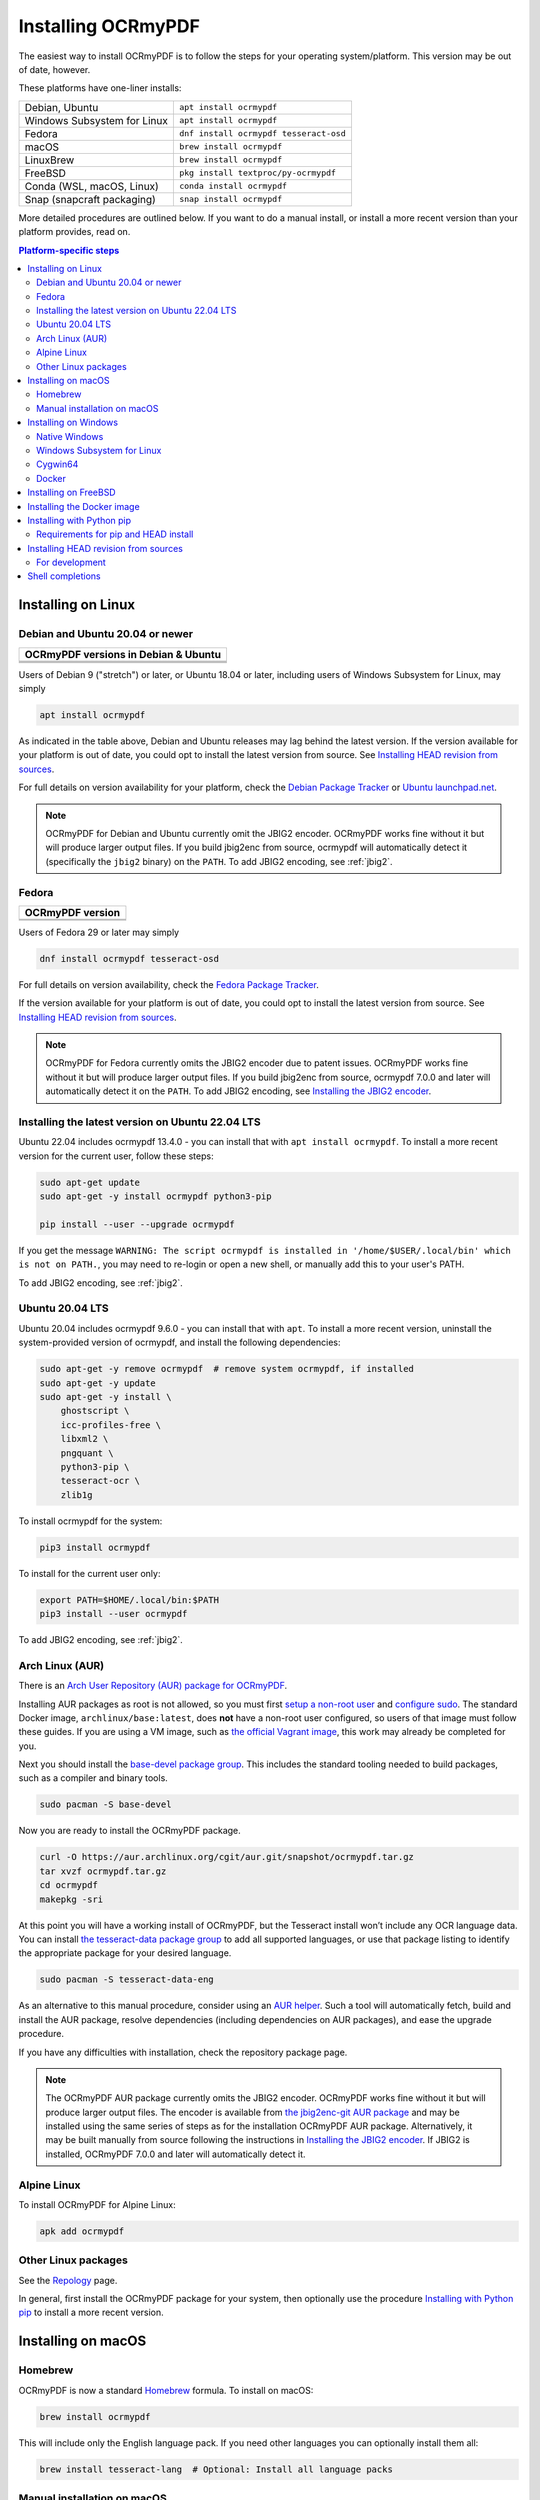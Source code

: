 .. SPDX-FileCopyrightText: 2022 James R. Barlow
..
.. SPDX-License-Identifier: CC-BY-SA-4.0

===================
Installing OCRmyPDF
===================

.. |latest| image:: https://img.shields.io/pypi/v/ocrmypdf.svg
    :alt: OCRmyPDF latest released version on PyPI

|latest|

The easiest way to install OCRmyPDF is to follow the steps for your operating
system/platform. This version may be out of date, however.

These platforms have one-liner installs:

+-------------------------------+-----------------------------------------+
| Debian, Ubuntu                | ``apt install ocrmypdf``                |
+-------------------------------+-----------------------------------------+
| Windows Subsystem for Linux   | ``apt install ocrmypdf``                |
+-------------------------------+-----------------------------------------+
| Fedora                        | ``dnf install ocrmypdf tesseract-osd``  |
+-------------------------------+-----------------------------------------+
| macOS                         | ``brew install ocrmypdf``               |
+-------------------------------+-----------------------------------------+
| LinuxBrew                     | ``brew install ocrmypdf``               |
+-------------------------------+-----------------------------------------+
| FreeBSD                       | ``pkg install textproc/py-ocrmypdf``    |
+-------------------------------+-----------------------------------------+
| Conda (WSL, macOS, Linux)     | ``conda install ocrmypdf``              |
+-------------------------------+-----------------------------------------+
| Snap (snapcraft packaging)    | ``snap install ocrmypdf``               |
+-------------------------------+-----------------------------------------+

More detailed procedures are outlined below. If you want to do a manual
install, or install a more recent version than your platform provides, read on.

.. contents:: Platform-specific steps
    :depth: 2
    :local:

Installing on Linux
===================

Debian and Ubuntu 20.04 or newer
--------------------------------

.. |deb-11| image:: https://repology.org/badge/version-for-repo/debian_11/ocrmypdf.svg
    :alt: Debian 11

.. |deb-12| image:: https://repology.org/badge/version-for-repo/debian_12/ocrmypdf.svg
    :alt: Debian 12

.. |deb-unstable| image:: https://repology.org/badge/version-for-repo/debian_unstable/ocrmypdf.svg
    :alt: Debian unstable

.. |ubu-2004| image:: https://repology.org/badge/version-for-repo/ubuntu_20_04/ocrmypdf.svg
    :alt: Ubuntu 20.04 LTS

.. |ubu-2204| image:: https://repology.org/badge/version-for-repo/ubuntu_22_04/ocrmypdf.svg
    :alt: Ubuntu 22.04 LTS

+-----------------------------------------------+
| **OCRmyPDF versions in Debian & Ubuntu**      |
+-----------------------------------------------+
| |latest|                                      |
+-----------------------------------------------+
| |deb-11| |deb-12| |deb-unstable|              |
+-----------------------------------------------+
| |ubu-2004| |ubu-2204|                         |
+-----------------------------------------------+

Users of Debian 9 ("stretch") or later, or Ubuntu 18.04 or later, including users
of Windows Subsystem for Linux, may simply

.. code-block:: bash

    apt install ocrmypdf

As indicated in the table above, Debian and Ubuntu releases may lag
behind the latest version. If the version available for your platform is
out of date, you could opt to install the latest version from source.
See `Installing HEAD revision from
sources <#installing-head-revision-from-sources>`__.

For full details on version availability for your platform, check the
`Debian Package Tracker <https://tracker.debian.org/pkg/ocrmypdf>`__ or
`Ubuntu launchpad.net <https://launchpad.net/ocrmypdf>`__.

.. note::

   OCRmyPDF for Debian and Ubuntu currently omit the JBIG2 encoder.
   OCRmyPDF works fine without it but will produce larger output files.
   If you build jbig2enc from source, ocrmypdf will
   automatically detect it (specifically the ``jbig2`` binary) on the
   ``PATH``. To add JBIG2 encoding, see :ref:`jbig2`.

Fedora
------

.. |fedora-35| image:: https://repology.org/badge/version-for-repo/fedora_35/ocrmypdf.svg
    :alt: Fedora 35

.. |fedora-36| image:: https://repology.org/badge/version-for-repo/fedora_36/ocrmypdf.svg
    :alt: Fedora 36

.. |fedora-rawhide| image:: https://repology.org/badge/version-for-repo/fedora_rawhide/ocrmypdf.svg
    :alt: Fedore Rawhide

+-----------------------------------------------+
| **OCRmyPDF version**                          |
+-----------------------------------------------+
| |latest|                                      |
+-----------------------------------------------+
| |fedora-35| |fedora-36| |fedora-rawhide|      |
+-----------------------------------------------+

Users of Fedora 29 or later may simply

.. code-block:: bash

    dnf install ocrmypdf tesseract-osd

For full details on version availability, check the `Fedora Package
Tracker <https://apps.fedoraproject.org/packages/ocrmypdf>`__.

If the version available for your platform is out of date, you could opt
to install the latest version from source. See `Installing HEAD revision
from sources <#installing-head-revision-from-sources>`__.

.. note::

   OCRmyPDF for Fedora currently omits the JBIG2 encoder due to patent
   issues. OCRmyPDF works fine without it but will produce larger output
   files. If you build jbig2enc from source, ocrmypdf 7.0.0 and later
   will automatically detect it on the ``PATH``. To add JBIG2 encoding,
   see `Installing the JBIG2 encoder <jbig2>`__.

.. _ubuntu-lts-latest:

Installing the latest version on Ubuntu 22.04 LTS
-------------------------------------------------

Ubuntu 22.04 includes ocrmypdf 13.4.0 - you can install that with
``apt install ocrmypdf``. To install a more recent version for the current
user, follow these steps:

.. code-block:: bash

    sudo apt-get update
    sudo apt-get -y install ocrmypdf python3-pip

    pip install --user --upgrade ocrmypdf

If you get the message ``WARNING: The script ocrmypdf is installed in
'/home/$USER/.local/bin' which is not on PATH.``, you may need to re-login
or open a new shell, or manually add this to your user's PATH.

To add JBIG2 encoding, see :ref:`jbig2`.

Ubuntu 20.04 LTS
----------------

Ubuntu 20.04 includes ocrmypdf 9.6.0 - you can install that with ``apt``. To
install a more recent version, uninstall the system-provided version of
ocrmypdf, and install the following dependencies:

.. code-block:: bash

    sudo apt-get -y remove ocrmypdf  # remove system ocrmypdf, if installed
    sudo apt-get -y update
    sudo apt-get -y install \
        ghostscript \
        icc-profiles-free \
        libxml2 \
        pngquant \
        python3-pip \
        tesseract-ocr \
        zlib1g

To install ocrmypdf for the system:

.. code-block:: bash

    pip3 install ocrmypdf

To install for the current user only:

.. code-block:: bash

    export PATH=$HOME/.local/bin:$PATH
    pip3 install --user ocrmypdf

To add JBIG2 encoding, see :ref:`jbig2`.

Arch Linux (AUR)
----------------

.. image:: https://repology.org/badge/version-for-repo/aur/ocrmypdf.svg
    :alt: ArchLinux
    :target: https://repology.org/metapackage/ocrmypdf

There is an `Arch User Repository (AUR) package for OCRmyPDF
<https://aur.archlinux.org/packages/ocrmypdf/>`__.

Installing AUR packages as root is not allowed, so you must first `setup a
non-root user
<https://wiki.archlinux.org/index.php/Users_and_groups#User_management>`__ and
`configure sudo <https://wiki.archlinux.org/index.php/Sudo#Configuration>`__.
The standard Docker image, ``archlinux/base:latest``, does **not** have a
non-root user configured, so users of that image must follow these guides. If
you are using a VM image, such as `the official Vagrant image
<https://app.vagrantup.com/archlinux/boxes/archlinux>`__, this work may already
be completed for you.

Next you should install the `base-devel package group
<https://www.archlinux.org/groups/x86_64/base-devel/>`__. This includes the
standard tooling needed to build packages, such as a compiler and binary tools.

.. code-block:: bash

   sudo pacman -S base-devel

Now you are ready to install the OCRmyPDF package.

.. code-block:: bash

   curl -O https://aur.archlinux.org/cgit/aur.git/snapshot/ocrmypdf.tar.gz
   tar xvzf ocrmypdf.tar.gz
   cd ocrmypdf
   makepkg -sri

At this point you will have a working install of OCRmyPDF, but the Tesseract
install won’t include any OCR language data. You can install `the
tesseract-data package group
<https://www.archlinux.org/groups/any/tesseract-data/>`__ to add all supported
languages, or use that package listing to identify the appropriate package for
your desired language.

.. code-block:: bash

   sudo pacman -S tesseract-data-eng

As an alternative to this manual procedure, consider using an `AUR helper
<https://wiki.archlinux.org/index.php/AUR_helpers>`__. Such a tool will
automatically fetch, build and install the AUR package, resolve dependencies
(including dependencies on AUR packages), and ease the upgrade procedure.

If you have any difficulties with installation, check the repository package
page.

.. note::

    The OCRmyPDF AUR package currently omits the JBIG2 encoder. OCRmyPDF works
    fine without it but will produce larger output files. The encoder is
    available from `the jbig2enc-git AUR package
    <https://aur.archlinux.org/packages/jbig2enc-git/>`__ and may be installed
    using the same series of steps as for the installation OCRmyPDF AUR
    package. Alternatively, it may be built manually from source following the
    instructions in `Installing the JBIG2 encoder <jbig2>`__.  If JBIG2 is
    installed, OCRmyPDF 7.0.0 and later will automatically detect it.

Alpine Linux
------------

.. image:: https://repology.org/badge/version-for-repo/alpine_edge/ocrmypdf.svg
    :alt: Alpine Linux
    :target: https://repology.org/metapackage/ocrmypdf

To install OCRmyPDF for Alpine Linux:

.. code-block:: bash

    apk add ocrmypdf

Other Linux packages
--------------------

See the
`Repology <https://repology.org/metapackage/ocrmypdf/versions>`__ page.

In general, first install the OCRmyPDF package for your system, then
optionally use the procedure `Installing with Python
pip <#installing-with-python-pip>`__ to install a more recent version.

Installing on macOS
===================

Homebrew
--------

.. image:: https://img.shields.io/homebrew/v/ocrmypdf.svg
    :alt: homebrew
    :target: https://formulae.brew.sh/formula/ocrmypdf

OCRmyPDF is now a standard `Homebrew <https://brew.sh>`__ formula. To
install on macOS:

.. code-block:: bash

    brew install ocrmypdf

This will include only the English language pack. If you need other
languages you can optionally install them all:

.. code-block:: bash

    brew install tesseract-lang  # Optional: Install all language packs

Manual installation on macOS
----------------------------

These instructions probably work on all macOS supported by Homebrew, and are
for installing a more current version of OCRmyPDF than is available from
Homebrew. Note that the Homebrew versions usually track the release versions
fairly closely.

If it's not already present, `install Homebrew <http://brew.sh/>`__.

Update Homebrew:

.. code-block:: bash

    brew update

Install or upgrade the required Homebrew packages, if any are missing.
To do this, use ``brew edit ocrmypdf`` to obtain a recent list of Homebrew
dependencies. You could also check the ``.workflows/build.yml``.

This will include the English, French, German and Spanish language
packs. If you need other languages you can optionally install them all:

.. _macos-all-languages:

   .. code-block:: bash

    brew install tesseract-lang  # Option 2: for all language packs

Update the homebrew pip:

.. code-block:: bash

    pip install --upgrade pip

You can then install OCRmyPDF from PyPI, for the current user:

.. code-block:: bash

    pip install --user ocrmypdf

or system-wide:

.. code-block:: bash

    pip install ocrmypdf

The command line program should now be available:

.. code-block:: bash

    ocrmypdf --help

Installing on Windows
=====================

Native Windows
--------------

.. note::

    Administrator privileges will be required for some of these steps.

You must install the following for Windows:

* Python 3.8 (64-bit) or later
* Tesseract 4.1.1 (64-bit) or later
* Ghostscript 9.50 (64-bit) or later

Using the `Chocolatey <https://chocolatey.org/>`_ package manager, install the
following when running in an Administrator command prompt:

* ``choco install python3``
* ``choco install --pre tesseract``
* ``choco install ghostscript``
* ``choco install pngquant`` (optional)

The commands above will install Python 3.x (latest version), Tesseract, Ghostscript
and pngquant. Chocolatey may also need to install the Windows Visual C++ Runtime
DLLs or other Windows patches, and may require a reboot.

You may then use ``pip`` to install ocrmypdf. (This can performed by a user or
Administrator.):

* ``pip install ocrmypdf``

Chocolatey automatically selects appropriate versions of these applications. Please make sure
you are installing the 64-bit versions.

OCRmyPDF will check the Windows Registry and standard locations in your Program Files
for third party software it needs (specifically, Tesseract and Ghostscript). To
override the versions OCRmyPDF selects, you can modify the ``PATH`` environment
variable. `Follow these directions <https://www.computerhope.com/issues/ch000549.htm#dospath>`_
to change the PATH.

.. warning::

    As of early 2021, users have reported problems with the Microsoft Store version of
    Python and OCRmyPDF. These issues affect many other third party Python packages.
    Please download Python from Python.org or Chocolatey instead, and do not use the
    Microsoft Store version.

.. warning::

    32-bit Windows might work, but is not supported.

Windows Subsystem for Linux
---------------------------

#. Install Ubuntu 22.04 for Windows Subsystem for Linux, if not already installed.
#. Follow the procedure to install :ref:`OCRmyPDF on Ubuntu 22.04 <ubuntu-lts-latest>`.
#. Open the Windows command prompt and create a symlink:

.. code-block:: powershell

    wsl sudo ln -s  /home/$USER/.local/bin/ocrmypdf /usr/local/bin/ocrmypdf

Then confirm that the expected version from PyPI (|latest|) is installed:

.. code-block:: powershell

    wsl ocrmypdf --version

You can then run OCRmyPDF in the Windows command prompt or Powershell, prefixing
``wsl``, and call it from Windows programs or batch files.

Cygwin64
--------

First install the the following prerequisite Cygwin packages using ``setup-x86_64.exe``::

    python38 (or later)
    python3?-devel
    python3?-pip
    python3?-lxml
    python3?-imaging

       (where 3? means match the version of python3 you installed)

    gcc-g++
    ghostscript (<=9.50 or >=9.52-2 see note below)
    libexempi3
    libexempi-devel
    libffi6
    libffi-devel
    pngquant
    qpdf
    libqpdf-devel
    tesseract-ocr
    tesseract-ocr-devel

.. note::

    The Cygwin package for Ghostscript in versions 9.52 and
    9.52-1 contained a bug that caused an exception to occur when
    ocrmypdf invoked gs.  Make sure you have either 9.50 (or earlier)
    or 9.52-2 (or later).

Then open a Cygwin terminal (i.e. ``mintty``), run the following commands. Note
that if you are using the version of ``pip`` that was installed with the Cygwin
Python package, the command name will be ``pip3``.  If you have since updated
``pip`` (with, for instance ``pip3 install --upgrade pip``) the the command is
likely just ``pip`` instead of ``pip3``:

.. code-block:: bash

    pip3 install wheel
    pip3 install ocrmypdf

The optional dependency "unpaper" that is currently not available under Cygwin.
Without it, certain options such as ``--clean`` will produce an error message.
However, the OCR-to-text-layer functionality is available.

Docker
------

You can also :ref:`Install the Docker <docker>` container on Windows. Ensure that
your command prompt can run the docker "hello world" container.

Installing on FreeBSD
=====================

.. image:: https://repology.org/badge/version-for-repo/freebsd/ocrmypdf.svg
    :alt: FreeBSD
    :target: https://repology.org/project/ocrmypdf/versions

.. code-block:: bash

    pkg install textproc/py-ocrmypdf

To install a more recent version, you could attempt to first install the system
version with ``pkg``, then use ``pip install --user ocrmypdf``.

Installing the Docker image
===========================

For some users, installing the Docker image will be easier than
installing all of OCRmyPDF's dependencies.

See :ref:`docker` for more information.

Installing with Python pip
==========================

OCRmyPDF is delivered by PyPI because it is a convenient way to install
the latest version. However, PyPI and ``pip`` cannot address the fact
that ``ocrmypdf`` depends on certain non-Python system libraries and
programs being installed.

.. warning::

    Debian and Ubuntu users: unfortunately, Debian and Ubuntu customize
    Python in non-standard ways, and the nature of these customizations
    varies from release to release. This can make for a frustrating
    user experience. The instructions below work on almost all platforms that
    have Python installed, except for Debian and Ubuntu, where you may need
    to take additional steps. For best results on Debian and Ubuntu, use the
    ``apt`` packages; or if these are too old, run
    ``apt install python3-pip python3-venv``, create a virtual environment,
    and install OCRmyPDF in that environment.

    `See here for more inforation on Debian-Python issues
    <https://gist.github.com/tiran/2dec9e03c6f901814f6d1e8dad09528e>`__.

For best results, first install `your platform's
version <https://repology.org/metapackage/ocrmypdf/versions>`__ of
``ocrmypdf``, using the instructions elsewhere in this document. Then
you can use ``pip`` to get the latest version if your platform version
is out of date. Chances are that this will satisfy most dependencies.

Use ``ocrmypdf --version`` to confirm what version was installed.

Then you can install the latest OCRmyPDF from the Python wheels. First
try:

.. code-block:: bash

    pip install --user ocrmypdf

You should then be able to run ``ocrmypdf --version`` and see that the
latest version was located.

Since ``pip install --user`` does not work correctly on some platforms,
notably Ubuntu 16.04 and older, and the Homebrew version of Python,
instead use this for a system wide installation:

.. code-block:: bash

    pip install ocrmypdf

.. note::

    AArch64 (ARM64) users: this process will be difficult because most
    Python packages are not available as binary wheels for your platform.
    You're probably better off using a platform install on Debian, Ubuntu,
    or Fedora.

Requirements for pip and HEAD install
-------------------------------------

OCRmyPDF currently requires these external programs and libraries to be
installed, and must be satisfied using the operating system package
manager. ``pip`` cannot provide them.

The following versions are required:

-  Python 3.8 or newer
-  Ghostscript 9.50 or newer
-  Tesseract 4.1.1 or newer
-  jbig2enc 0.29 or newer
-  pngquant 2.5 or newer
-  unpaper 6.1

jbig2enc, pngquant, and unpaper are optional. If missing certain
features are disabled. OCRmyPDF will discover them as soon as they are
available.

**jbig2enc**, if present, will be used to optimize the encoding of
monochrome images. This can significantly reduce the file size of the
output file. It is not required.
`jbig2enc <https://github.com/agl/jbig2enc>`__ is not generally
available for Ubuntu or Debian due to lingering concerns about patent
issues, but can easily be built from source. To add JBIG2 encoding, see
:ref:`jbig2`.

**pngquant**, if present, is optionally used to optimize the encoding of
PNG-style images in PDFs (actually, any that are that losslessly
encoded) by lossily quantizing to a smaller color palette. It is only
activated then the ``--optimize`` argument is ``2`` or ``3``.

**unpaper**, if present, enables the ``--clean`` and ``--clean-final``
command line options.

These are in addition to the Python packaging dependencies, meaning that
unfortunately, the ``pip install`` command cannot satisfy all of them.

Installing HEAD revision from sources
=====================================

If you have ``git`` and Python 3.8 or newer installed, you can install
from source. When the ``pip`` installer runs, it will alert you if
dependencies are missing.

If you prefer to build every from source, you will need to `build
pikepdf from
source <https://pikepdf.readthedocs.io/en/latest/installation.html#building-from-source>`__.
First ensure you can build and install pikepdf.

To install the HEAD revision from sources in the current Python 3
environment:

.. code-block:: bash

    pip install git+https://github.com/ocrmypdf/OCRmyPDF.git

Or, to install in `development
mode <https://pythonhosted.org/setuptools/setuptools.html#development-mode>`__,
allowing customization of OCRmyPDF, use the ``-e`` flag:

.. code-block:: bash

    pip install -e git+https://github.com/ocrmypdf/OCRmyPDF.git

You may find it easiest to install in a virtual environment, rather than
system-wide:

.. code-block:: bash

    git clone -b master https://github.com/ocrmypdf/OCRmyPDF.git
    python3 -m venv venv
    source venv/bin/activate
    cd OCRmyPDF
    pip install .

However, ``ocrmypdf`` will only be accessible on the system PATH when
you activate the virtual environment.

To run the program:

.. code-block:: bash

    ocrmypdf --help

If not yet installed, the script will notify you about dependencies that
need to be installed. The script requires specific versions of the
dependencies. Older version than the ones mentioned in the release notes
are likely not to be compatible to OCRmyPDF.

For development
---------------

To install all of the development and test requirements:

.. code-block:: bash

    git clone -b master https://github.com/ocrmypdf/OCRmyPDF.git
    python -m venv
    source venv/bin/activate
    cd OCRmyPDF
    pip install -e .[test]

To add JBIG2 encoding, see :ref:`jbig2`.

Shell completions
=================

Completions for ``bash`` and ``fish`` are available in the project's
``misc/completion`` folder. The ``bash`` completions are likely ``zsh``
compatible but this has not been confirmed. Package maintainers, please
install these at the appropriate locations for your system.

To manually install the ``bash`` completion, copy
``misc/completion/ocrmypdf.bash`` to ``/etc/bash_completion.d/ocrmypdf``
(rename the file).

To manually install the ``fish`` completion, copy
``misc/completion/ocrmypdf.fish`` to
``~/.config/fish/completions/ocrmypdf.fish``.
